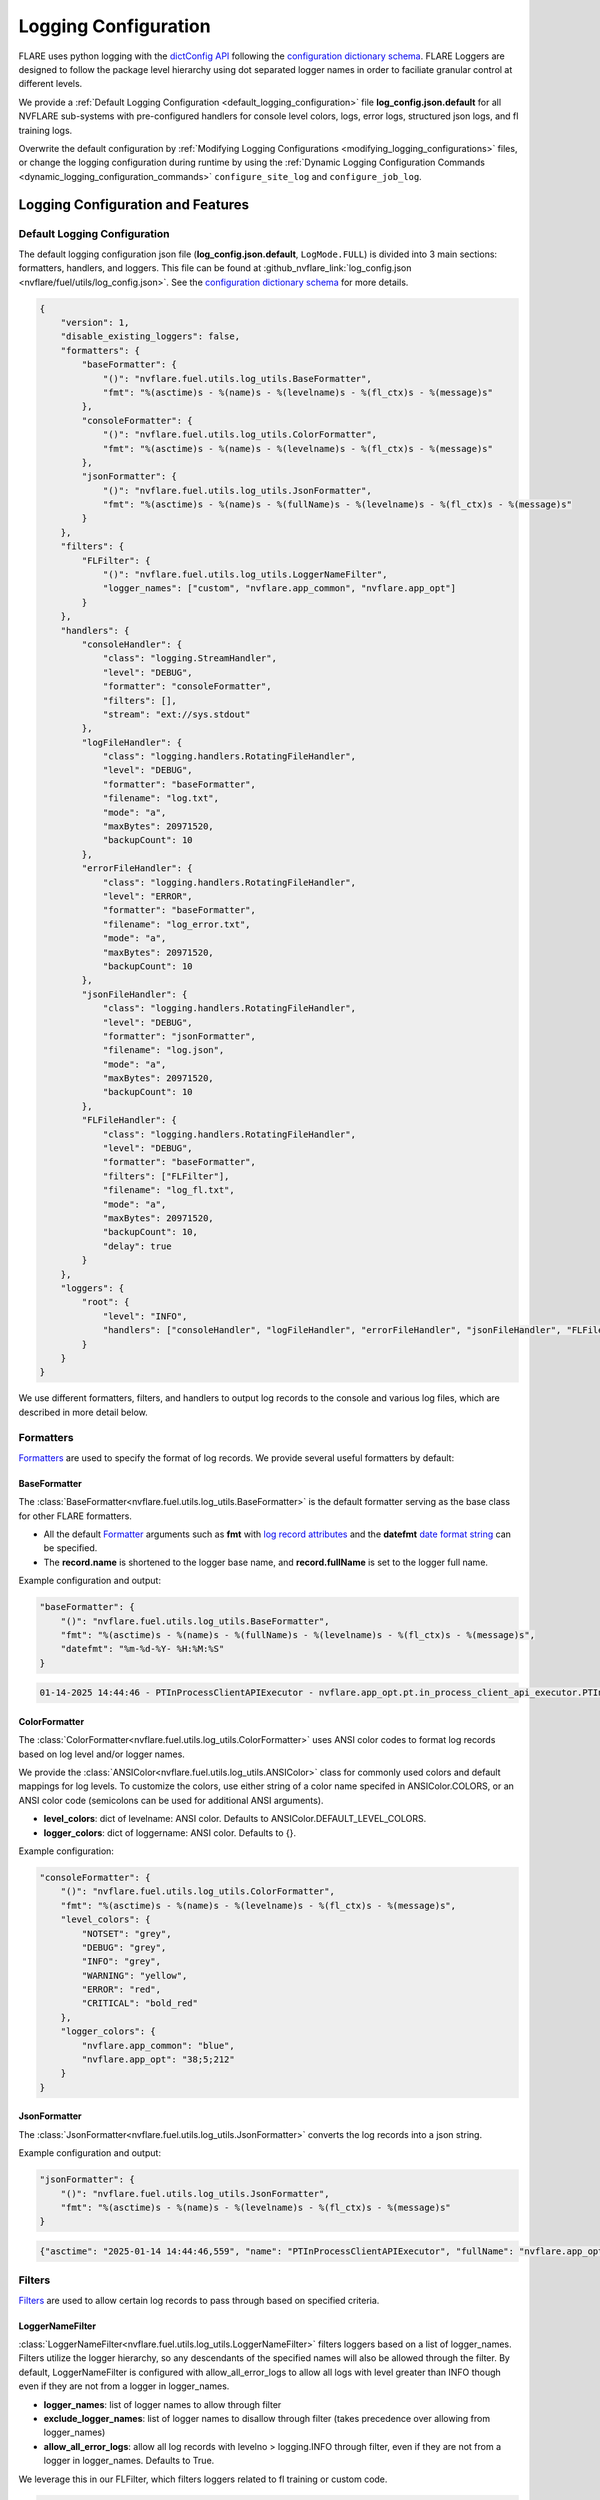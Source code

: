 .. _logging_configuration:

#####################
Logging Configuration
#####################

FLARE uses python logging with the `dictConfig API <https://docs.python.org/3/library/logging.config.html#logging.config.dictConfig>`_ following the `configuration dictionary schema <https://docs.python.org/3/library/logging.config.html#configuration-dictionary-schema>`_.
FLARE Loggers are designed to follow the package level hierarchy using dot separated logger names in order to faciliate granular control at different levels.

We provide a :ref:`Default Logging Configuration <default_logging_configuration>` file **log_config.json.default** for all NVFLARE sub-systems with pre-configured handlers for console level colors, logs, error logs, structured json logs, and fl training logs.

Overwrite the default configuration by :ref:`Modifying Logging Configurations <modifying_logging_configurations>` files,
or change the logging configuration during runtime by using the :ref:`Dynamic Logging Configuration Commands <dynamic_logging_configuration_commands>` ``configure_site_log`` and ``configure_job_log``.

**********************************
Logging Configuration and Features
**********************************

.. _default_logging_configuration:
Default Logging Configuration
=============================

The default logging configuration json file (**log_config.json.default**, ``LogMode.FULL``) is divided into 3 main sections: formatters, handlers, and loggers.
This file can be found at :github_nvflare_link:`log_config.json <nvflare/fuel/utils/log_config.json>`.
See the `configuration dictionary schema <(https://docs.python.org/3/library/logging.config.html#configuration-dictionary-schema)>`_ for more details.

.. code-block:: json

    {
        "version": 1,
        "disable_existing_loggers": false,
        "formatters": {
            "baseFormatter": {
                "()": "nvflare.fuel.utils.log_utils.BaseFormatter",
                "fmt": "%(asctime)s - %(name)s - %(levelname)s - %(fl_ctx)s - %(message)s"
            },
            "consoleFormatter": {
                "()": "nvflare.fuel.utils.log_utils.ColorFormatter",
                "fmt": "%(asctime)s - %(name)s - %(levelname)s - %(fl_ctx)s - %(message)s"
            },
            "jsonFormatter": {
                "()": "nvflare.fuel.utils.log_utils.JsonFormatter",
                "fmt": "%(asctime)s - %(name)s - %(fullName)s - %(levelname)s - %(fl_ctx)s - %(message)s"
            }
        },
        "filters": {
            "FLFilter": {
                "()": "nvflare.fuel.utils.log_utils.LoggerNameFilter",
                "logger_names": ["custom", "nvflare.app_common", "nvflare.app_opt"]
            }
        },
        "handlers": {
            "consoleHandler": {
                "class": "logging.StreamHandler",
                "level": "DEBUG",
                "formatter": "consoleFormatter",
                "filters": [],
                "stream": "ext://sys.stdout"
            },
            "logFileHandler": {
                "class": "logging.handlers.RotatingFileHandler",
                "level": "DEBUG",
                "formatter": "baseFormatter",
                "filename": "log.txt",
                "mode": "a",
                "maxBytes": 20971520,
                "backupCount": 10
            },
            "errorFileHandler": {
                "class": "logging.handlers.RotatingFileHandler",
                "level": "ERROR",
                "formatter": "baseFormatter",
                "filename": "log_error.txt",
                "mode": "a",
                "maxBytes": 20971520,
                "backupCount": 10
            },
            "jsonFileHandler": {
                "class": "logging.handlers.RotatingFileHandler",
                "level": "DEBUG",
                "formatter": "jsonFormatter",
                "filename": "log.json",
                "mode": "a",
                "maxBytes": 20971520,
                "backupCount": 10
            },
            "FLFileHandler": {
                "class": "logging.handlers.RotatingFileHandler",
                "level": "DEBUG",
                "formatter": "baseFormatter",
                "filters": ["FLFilter"],
                "filename": "log_fl.txt",
                "mode": "a",
                "maxBytes": 20971520,
                "backupCount": 10,
                "delay": true
            }
        },
        "loggers": {
            "root": {
                "level": "INFO",
                "handlers": ["consoleHandler", "logFileHandler", "errorFileHandler", "jsonFileHandler", "FLFileHandler"]
            }
        }
    }

We use different formatters, filters, and handlers to output log records to the console and various log files, which are described in more detail below.

Formatters
==========

`Formatters <https://docs.python.org/3/library/logging.html#formatter-objects>`_ are used to specify the format of log records.
We provide several useful formatters by default:

BaseFormatter
-------------
The :class:`BaseFormatter<nvflare.fuel.utils.log_utils.BaseFormatter>` is the default formatter serving as the base class for other FLARE formatters.

- All the default `Formatter <https://docs.python.org/3/library/logging.html#logging.Formatter>`_ arguments such as **fmt** with `log record attributes <https://docs.python.org/3/library/logging.html#logrecord-attributes>`_ and the **datefmt** `date format string <https://docs.python.org/3/library/logging.html#logging.Formatter.formatTime>`_ can be specified.
- The **record.name** is shortened to the logger base name, and **record.fullName** is set to the logger full name.

Example configuration and output:

.. code-block:: json

    "baseFormatter": {
        "()": "nvflare.fuel.utils.log_utils.BaseFormatter",
        "fmt": "%(asctime)s - %(name)s - %(fullName)s - %(levelname)s - %(fl_ctx)s - %(message)s",
        "datefmt": "%m-%d-%Y- %H:%M:%S"
    }

.. code-block:: shell

    01-14-2025 14:44:46 - PTInProcessClientAPIExecutor - nvflare.app_opt.pt.in_process_client_api_executor.PTInProcessClientAPIExecutor - INFO - [identity=site-1, run=fc711945-a7cf-4834-9fc4-aa9cb60e327b, peer=example_project, peer_run=fc711945-a7cf-4834-9fc4-aa9cb60e327b, task_name=train, task_id=a16b7a02-b2ea-4eb5-895a-b40d507b2c5c] - execute for task (train)


ColorFormatter
--------------
The :class:`ColorFormatter<nvflare.fuel.utils.log_utils.ColorFormatter>` uses ANSI color codes to format log records based on log level and/or logger names.

We provide the :class:`ANSIColor<nvflare.fuel.utils.log_utils.ANSIColor>` class for commonly used colors and default mappings for log levels.
To customize the colors, use either string of a color name specifed in ANSIColor.COLORS, or an ANSI color code (semicolons can be used for additional ANSI arguments).

- **level_colors**: dict of levelname: ANSI color. Defaults to ANSIColor.DEFAULT_LEVEL_COLORS.
- **logger_colors**: dict of loggername: ANSI color. Defaults to {}.

Example configuration:

.. code-block:: json

    "consoleFormatter": {
        "()": "nvflare.fuel.utils.log_utils.ColorFormatter",
        "fmt": "%(asctime)s - %(name)s - %(levelname)s - %(fl_ctx)s - %(message)s",
        "level_colors": {
            "NOTSET": "grey",
            "DEBUG": "grey",
            "INFO": "grey",
            "WARNING": "yellow",
            "ERROR": "red",
            "CRITICAL": "bold_red"
        },
        "logger_colors": {
            "nvflare.app_common": "blue",
            "nvflare.app_opt": "38;5;212"
        }
    }


JsonFormatter
-------------
The :class:`JsonFormatter<nvflare.fuel.utils.log_utils.JsonFormatter>` converts the log records into a json string.

Example configuration and output:

.. code-block:: json

    "jsonFormatter": {
        "()": "nvflare.fuel.utils.log_utils.JsonFormatter",
        "fmt": "%(asctime)s - %(name)s - %(levelname)s - %(fl_ctx)s - %(message)s"
    }

.. code-block:: json

    {"asctime": "2025-01-14 14:44:46,559", "name": "PTInProcessClientAPIExecutor", "fullName": "nvflare.app_opt.pt.in_process_client_api_executor.PTInProcessClientAPIExecutor", "levelname": "INFO", "fl_ctx": "[identity=site-1, run=fc711945-a7cf-4834-9fc4-aa9cb60e327b, peer=example_project, peer_run=fc711945-a7cf-4834-9fc4-aa9cb60e327b, task_name=train, task_id=a16b7a02-b2ea-4eb5-895a-b40d507b2c5c]", "message": "execute for task (train)"}


Filters
=======

`Filters <https://docs.python.org/3/library/logging.html#filter-objects>`_ are used to allow certain log records to pass through based on specified criteria.

LoggerNameFilter
----------------
:class:`LoggerNameFilter<nvflare.fuel.utils.log_utils.LoggerNameFilter>` filters loggers based on a list of logger_names.
Filters utilize the logger hierarchy, so any descendants of the specified names will also be allowed through the filter.
By default, LoggerNameFilter is configured with allow_all_error_logs to allow all logs with level greater than INFO though even if they are not from a logger in logger_names.

- **logger_names**: list of logger names to allow through filter
- **exclude_logger_names**: list of logger names to disallow through filter (takes precedence over allowing from logger_names)
- **allow_all_error_logs**: allow all log records with levelno > logging.INFO through filter, even if they are not from a logger in logger_names. Defaults to True.

We leverage this in our FLFilter, which filters loggers related to fl training or custom code.

.. code-block:: json

    "FLFilter": {
        "()": "nvflare.fuel.utils.log_utils.LoggerNameFilter",
        "logger_names": ["custom", "nvflare.app_common", "nvflare.app_opt"]
    }

Handlers
========
`Handlers <https://docs.python.org/3/library/logging.html#handler-objects>`_ are responsible for sending log records to a destination, while applying any specified Formatter or Filters (applied sequentially).

consoleHandler
--------------

The consoleHandler uses the `StreamHandler <https://docs.python.org/3/library/logging.handlers.html#streamhandler>`_ to send logging output to a stream, such as sys.stdout.

Example configuration:

.. code-block:: json

    "consoleHandler": {
        "class": "logging.StreamHandler",
        "level": "DEBUG",
        "formatter": "consoleFormatter",
        "filters": ["FLFilter"],
        "stream": "ext://sys.stdout"
    }


FileHandlers
------------
We use `FileHandlers <https://docs.python.org/3/library/logging.handlers.html#filehandler>`_ to send different formatted and filtered log records to different files.

In the pre-configured handlers, more specifically we utilize the `RotatingFileHandler <https://docs.python.org/3/library/logging.handlers.html#rotatingfilehandler>`_ to rollover to backup files after a certain file size is reached.
FLARE dynamically interprets the ``filename`` to be relative to the either the workspace root directory (for site log files), or the run directory (for job log files).

Example configuration:

.. code-block:: json

    "logFileHandler": {
        "class": "logging.handlers.RotatingFileHandler",
        "level": "DEBUG",
        "formatter": "baseFormatter",
        "filename": "log.txt",
        "mode": "a",
        "maxBytes": 20971520,
        "backupCount": 10
    }

The following log file handlers are pre-configured:

- logFileHandler with baseFormatter to write all logs to ``log.txt``
- errorFileHandler  with baseFormatter and level "ERROR" to write error level logs to ``log_error.txt``
- jsonFileHandler with jsonFormatter to write json formatted logs to ``log.json``
- FLFileHandler with baseFormatter and FLFilter to write fl training and custom logs to ``log_fl.txt``

.. _loggers:
Loggers
=======

Loggers can be configured in the logger section to have a level and handlers.

We define the root logger with INFO level and add the desired handlers.

.. code-block:: json

    "root": {
        "level": "INFO",
        "handlers": ["consoleHandler", "logFileHandler", "errorFileHandler", "jsonFileHandler", "FLFileHandler"]
    }

Given the hierarchical structure of loggers, specific loggers can be configured using their dot separated names.
Furthermore, any intermediate logger parents are already created and are configureable.

When creating loggers for FLARE, we provide several convenience functions to help adhere to the package logger hierarchy:

- :func:`get_obj_logger<nvflare.fuel.utils.log_utils.get_obj_logger>` for classes
- :func:`get_script_logger<nvflare.fuel.utils.log_utils.get_script_logger>` for scripts (if not in a package, default to custom.<script_file_name>)
- :func:`get_module_logger<nvflare.fuel.utils.log_utils.get_module_logger>` for modules


.. _modifying_logging_configurations:
********************************
Modifying Logging Configurations
********************************

.. _log_config_argument:
Log Config Argument
===================
We provide a log config argument (``-l`` or ``log_config`` in simulator mode, and ``config`` in the dynamic logging admin commands for POC and production mode).
This argument can be any of the following:

- log configuration json file (``/path/to/my_log_config.json``, ``my_log_config.json``)
- predefined console :class:`LogMode<nvflare.fuel.utils.log_utils.LogMode>` (``concise``, ``full``, ``verbose``)

    - ``concise`` (default for simulator mode): FLFilter for FL training logs with simplified log attributes
    - ``full`` (default in workspaces in poc and production mode): full info level logs
    - ``verbose``: debug level logs with detailed log attributes

- log level name or number (``debug``, ``info``, ``warning``, ``error``, ``critical``, ``30``)
- For admin commands only: read the current log configuration file log_config.json from the workspace (``reload``)


Simulator log configuration
===========================

Users can specify a log configuration in the simulator command with the ``-l`` simulator :ref:`Log Config Argument <log_config_argument>`:

.. code-block:: shell

    nvflare simulator -w /tmp/nvflare/hello-numpy-sag -n 2 -t 2 hello-world/hello-numpy-sag/jobs/hello-numpy-sag -l log_config.json

Or using the ``log_config`` argument of the Job API simulator run:

.. code-block:: python

    job.simulator_run("/tmp/nvflare/hello-numpy-sag", log_config="log_config.json")

POC log configurations
======================
If you search the POC workspace, you will find the following:

.. code-block:: shell

    find /tmp/nvflare/poc  -name "log_config.json*"

    /tmp/nvflare/poc/server/local/log_config.json.default
    /tmp/nvflare/poc/site-1/local/log_config.json.default
    /tmp/nvflare/poc/site-2/local/log_config.json.default

You can add a ``log_config.json`` to make changes.

We also recommend using the :ref:`Dynamic Logging Configuration Commands <dynamic_logging_configuration_commands>`.

Startup kits log configurations
===============================

The log configuration files are located in the startup kits under the local directory.

If you search for the ``log_config.json.*`` files in the startup kits workspace, you will find the following files:

.. code-block:: shell

    find . -name "log_config.json.*"

    ./site-1/local/log_config.json.default
    ./site-2/local/log_config.json.default
    ./server1/local/log_config.json.default

The server ``log_config.json.default`` is the default logging configuration used by the FL Server and clients. To overwrite the default,
you can change ``log_config.json.default`` to ``log_config.json`` and modify the configuration.

We also recommend using the :ref:`Dynamic Logging Configuration Commands <dynamic_logging_configuration_commands>`.

.. _dynamic_logging_configuration_commands:
**************************************
Dynamic Logging Configuration Commands
**************************************

When running the FLARE system (POC mode or production mode), there are two sets of logs: the site logs and job logs.
The current site log configuration will be used for the site logs as well as the log config of any new job started on that site.
In order to access the generated logs in the workspaces refer to :ref:`access_server_workspace` and :ref:`client_workspace`.

We provide two admin commands to enable users to dynamically configure the site or job level logging when running the FLARE system.
Note these command effects will last until reconfiguration or as long as the corresponding site or job is running.
However these commands do not overwrite the log configuration file in the workspace- the log configuration file can be reloaded using "reload".

- **target**: ``server``, ``client <clients>...``, or ``all``
- **config**: the log config argument can be any of the following (For more details, refer to :ref:`Log Config Argument <log_config_argument>` above):

    - path to a json log configuration file (``/path/to/my_log_config.json``)
    - predefined log mode (``concise``, ``full``, ``verbose``)
    - log level name or number (``debug``, ``info``, ``warning``, ``error``, ``critical``, ``30``)
    - read the current log configuration file log_config.json from the workspace (``reload``)

To configure the target site logging (does not affect currently running jobs):

.. code-block:: shell

    configure_site_log target config

To configure the target job logging (the job must be running):

.. code-block:: shell

    configure_job_log job_id target config

See :ref:`operating_nvflare` for how to use commands and :ref:`command_categories` for the default authorization policy.
